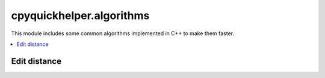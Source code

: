 
cpyquickhelper.algorithms
=========================

This module includes some common algorithms implemented in C++
to make them faster.

.. contents::
    :local:

Edit distance
+++++++++++++

.. autosignature:: cpyquickhelper.algorithms.edit_distance.edit_distance_string

.. autosignature:: cpyquickhelper.algorithms.edit_distance_c.edit_distance
